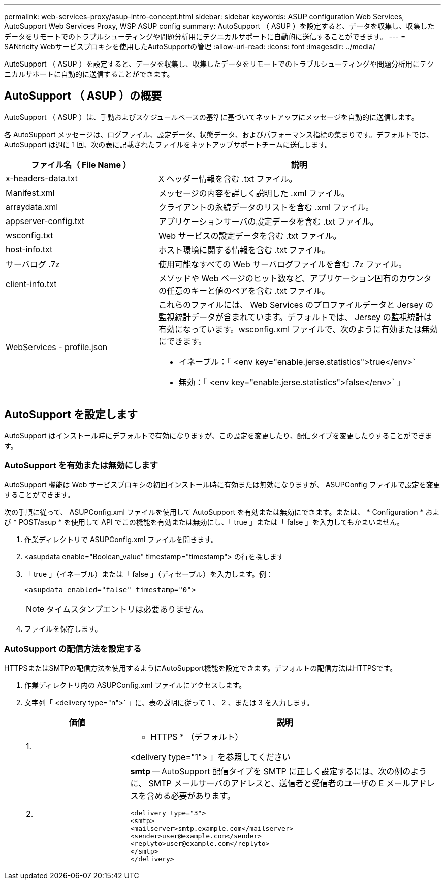 ---
permalink: web-services-proxy/asup-intro-concept.html 
sidebar: sidebar 
keywords: ASUP configuration Web Services, AutoSupport Web Services Proxy, WSP ASUP config 
summary: AutoSupport （ ASUP ）を設定すると、データを収集し、収集したデータをリモートでのトラブルシューティングや問題分析用にテクニカルサポートに自動的に送信することができます。 
---
= SANtricity Webサービスプロキシを使用したAutoSupportの管理
:allow-uri-read: 
:icons: font
:imagesdir: ../media/


[role="lead"]
AutoSupport （ ASUP ）を設定すると、データを収集し、収集したデータをリモートでのトラブルシューティングや問題分析用にテクニカルサポートに自動的に送信することができます。



== AutoSupport （ ASUP ）の概要

AutoSupport （ ASUP ）は、手動およびスケジュールベースの基準に基づいてネットアップにメッセージを自動的に送信します。

各 AutoSupport メッセージは、ログファイル、設定データ、状態データ、およびパフォーマンス指標の集まりです。デフォルトでは、 AutoSupport は週に 1 回、次の表に記載されたファイルをネットアップサポートチームに送信します。

[cols="35h,~"]
|===
| ファイル名（ File Name ） | 説明 


 a| 
x-headers-data.txt
 a| 
X ヘッダー情報を含む .txt ファイル。



 a| 
Manifest.xml
 a| 
メッセージの内容を詳しく説明した .xml ファイル。



 a| 
arraydata.xml
 a| 
クライアントの永続データのリストを含む .xml ファイル。



 a| 
appserver-config.txt
 a| 
アプリケーションサーバの設定データを含む .txt ファイル。



 a| 
wsconfig.txt
 a| 
Web サービスの設定データを含む .txt ファイル。



 a| 
host-info.txt
 a| 
ホスト環境に関する情報を含む .txt ファイル。



 a| 
サーバログ .7z
 a| 
使用可能なすべての Web サーバログファイルを含む .7z ファイル。



 a| 
client-info.txt
 a| 
メソッドや Web ページのヒット数など、アプリケーション固有のカウンタの任意のキーと値のペアを含む .txt ファイル。



 a| 
WebServices - profile.json
 a| 
これらのファイルには、 Web Services のプロファイルデータと Jersey の監視統計データが含まれています。デフォルトでは、 Jersey の監視統計は有効になっています。wsconfig.xml ファイルで、次のように有効または無効にできます。

* イネーブル：「 <env key="enable.jerse.statistics">true</env>`
* 無効：「 <env key="enable.jerse.statistics">false</env>` 」


|===


== AutoSupport を設定します

AutoSupport はインストール時にデフォルトで有効になりますが、この設定を変更したり、配信タイプを変更したりすることができます。



=== AutoSupport を有効または無効にします

AutoSupport 機能は Web サービスプロキシの初回インストール時に有効または無効になりますが、 ASUPConfig ファイルで設定を変更することができます。

次の手順に従って、 ASUPConfig.xml ファイルを使用して AutoSupport を有効または無効にできます。または、 * Configuration * および * POST/asup * を使用して API でこの機能を有効または無効にし、「 true 」または「 false 」を入力してもかまいません。

. 作業ディレクトリで ASUPConfig.xml ファイルを開きます。
. <asupdata enable="Boolean_value" timestamp="timestamp"> の行を探します
. 「 true 」（イネーブル）または「 false 」（ディセーブル）を入力します。例：
+
[listing]
----
<asupdata enabled="false" timestamp="0">
----
+

NOTE: タイムスタンプエントリは必要ありません。

. ファイルを保存します。




=== AutoSupport の配信方法を設定する

HTTPSまたはSMTPの配信方法を使用するようにAutoSupport機能を設定できます。デフォルトの配信方法はHTTPSです。

. 作業ディレクトリ内の ASUPConfig.xml ファイルにアクセスします。
. 文字列「 <delivery type="n">` 」に、表の説明に従って 1 、 2 、または 3 を入力します。
+
[cols="25h,~"]
|===
| 価値 | 説明 


 a| 
1.
 a| 
* HTTPS * （デフォルト）

<delivery type="1"> 」を参照してください



 a| 
2.
 a| 
*smtp* -- AutoSupport 配信タイプを SMTP に正しく設定するには、次の例のように、 SMTP メールサーバのアドレスと、送信者と受信者のユーザの E メールアドレスを含める必要があります。

[listing]
----
<delivery type="3">
<smtp>
<mailserver>smtp.example.com</mailserver>
<sender>user@example.com</sender>
<replyto>user@example.com</replyto>
</smtp>
</delivery>
----
|===


